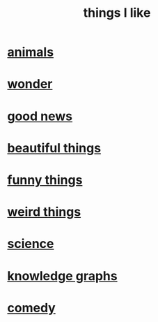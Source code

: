 :PROPERTIES:
:ID:       0986826a-b056-4973-8927-40ec18a78c5f
:END:
#+title: things I like
* [[id:b6b05dc0-b157-455e-a7b2-3a1959fe1957][animals]]
* [[id:792aec5d-797b-4ff7-bc48-ea814d22c4a1][wonder]]
* [[id:4bf34033-e7c1-495b-b2f0-dc426543fb5c][good news]]
* [[id:de98c3eb-27ba-4a51-9875-9af3c6e2c2dd][beautiful things]]
* [[id:0591e33a-f3b2-414a-ac40-c3071348758d][funny things]]
* [[id:4017c25d-ec4d-4f41-aaed-e3be02dba620][weird things]]
* [[id:c35ab968-7056-40fa-8816-ea16d5c88f6d][science]]
* [[id:2ffe190d-718d-4f71-af97-5214ef091045][knowledge graphs]]
* [[id:64e43ca3-94d7-48f9-b144-d0e75f2e4b3e][comedy]]
